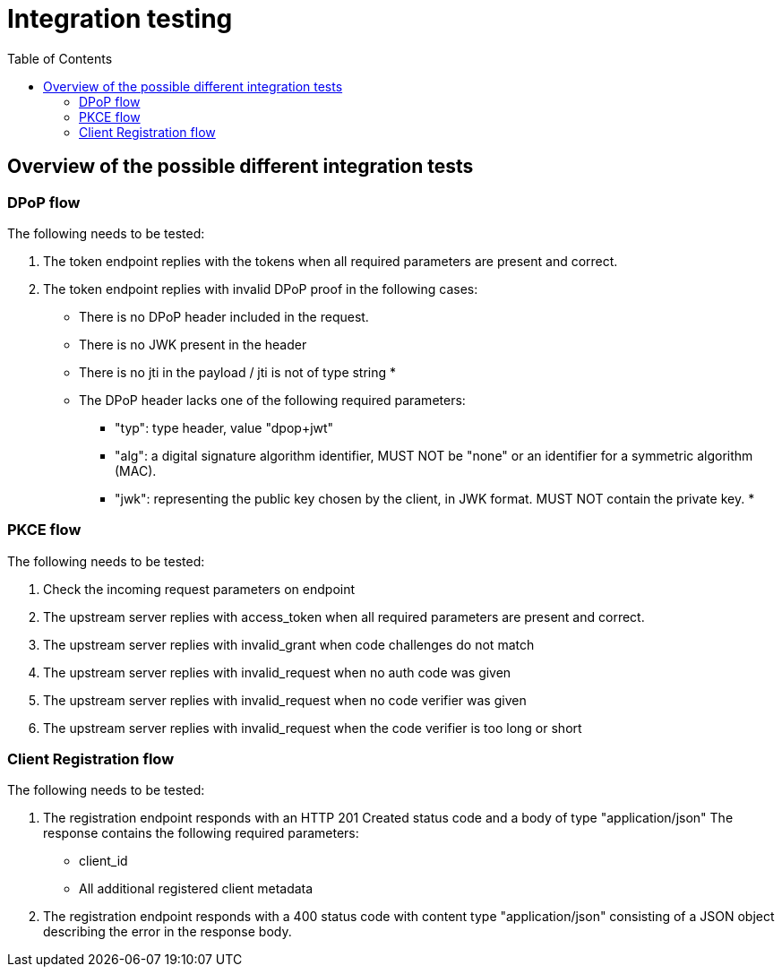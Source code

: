 :toc:
:toclevels: 3


= Integration testing

== Overview of the possible different integration tests

=== DPoP flow

The following needs to be tested:

. The token endpoint replies with the tokens when all required parameters are present and correct.

. The token endpoint replies with invalid DPoP proof in the following cases:
* There is no DPoP header included in the request.
* There is no JWK present in the header
* There is no jti in the payload / jti is not of type string
* 
* The DPoP header lacks one of the following required parameters:
** "typ": type header, value "dpop+jwt"
** "alg": a digital signature algorithm identifier,  MUST NOT be "none" or an identifier for a symmetric
      algorithm (MAC).
** "jwk": representing the public key chosen by the client, in JWK
      format.  MUST NOT contain the private key.
* 

=== PKCE flow

The following needs to be tested:

. Check the incoming request parameters on endpoint

. The upstream server replies with access_token when all required parameters are present and correct.

. The upstream server replies with invalid_grant when code challenges do not match
. The upstream server replies with invalid_request when no auth code was given
. The upstream server replies with invalid_request when no code verifier was given
. The upstream server replies with invalid_request when the code verifier is too long or short

=== Client Registration flow


The following needs to be tested:

. The registration endpoint responds with
   an HTTP 201 Created status code and a body of type "application/json"
   The response contains the following required parameters:
       * client_id
       * All additional registered client metadata
. The registration endpoint responds with a 400 status code with
   content type "application/json" consisting of a JSON object
   describing the error in the response body.


